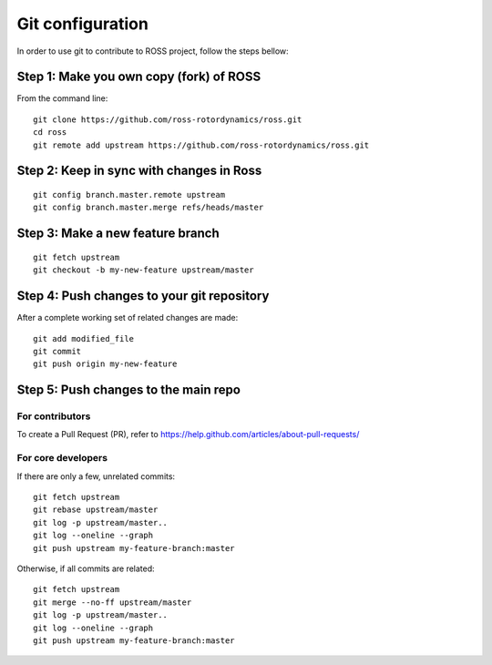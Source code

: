 =================
Git configuration
=================

In order to use git to contribute to ROSS project, follow the steps bellow:

----------------------------------------
Step 1: Make you own copy (fork) of ROSS
----------------------------------------
From the command line:

::

    git clone https://github.com/ross-rotordynamics/ross.git
    cd ross
    git remote add upstream https://github.com/ross-rotordynamics/ross.git

-----------------------------------------
Step 2: Keep in sync with changes in Ross
-----------------------------------------

::

    git config branch.master.remote upstream
    git config branch.master.merge refs/heads/master

---------------------------------
Step 3: Make a new feature branch
---------------------------------

::

    git fetch upstream
    git checkout -b my-new-feature upstream/master

-------------------------------------------
Step 4: Push changes to your git repository
-------------------------------------------
After a complete working set of related changes are made:

::

    git add modified_file
    git commit
    git push origin my-new-feature

-------------------------------------
Step 5: Push changes to the main repo
-------------------------------------

^^^^^^^^^^^^^^^^
For contributors
^^^^^^^^^^^^^^^^
To create a Pull Request (PR), refer to https://help.github.com/articles/about-pull-requests/

^^^^^^^^^^^^^^^^^^^
For core developers
^^^^^^^^^^^^^^^^^^^
If there are only a few, unrelated commits:

::

    git fetch upstream
    git rebase upstream/master
    git log -p upstream/master..
    git log --oneline --graph
    git push upstream my-feature-branch:master

Otherwise, if all commits are related:

::

    git fetch upstream
    git merge --no-ff upstream/master
    git log -p upstream/master..
    git log --oneline --graph
    git push upstream my-feature-branch:master

